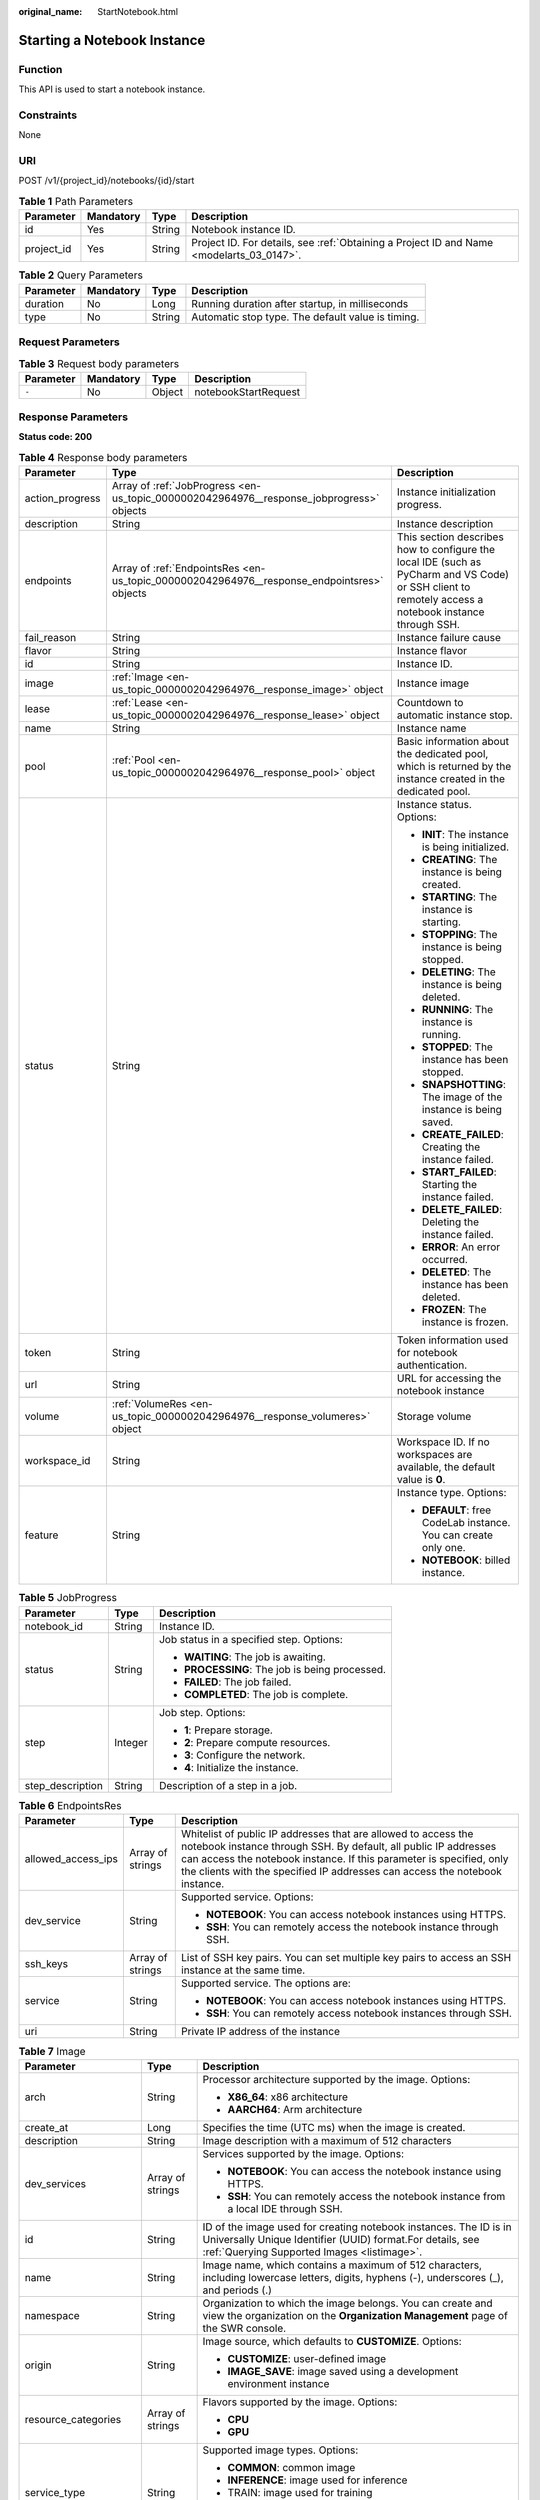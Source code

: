 :original_name: StartNotebook.html

.. _StartNotebook:

Starting a Notebook Instance
============================

Function
--------

This API is used to start a notebook instance.

Constraints
-----------

None

URI
---

POST /v1/{project_id}/notebooks/{id}/start

.. table:: **Table 1** Path Parameters

   +------------+-----------+--------+------------------------------------------------------------------------------------------+
   | Parameter  | Mandatory | Type   | Description                                                                              |
   +============+===========+========+==========================================================================================+
   | id         | Yes       | String | Notebook instance ID.                                                                    |
   +------------+-----------+--------+------------------------------------------------------------------------------------------+
   | project_id | Yes       | String | Project ID. For details, see :ref:`Obtaining a Project ID and Name <modelarts_03_0147>`. |
   +------------+-----------+--------+------------------------------------------------------------------------------------------+

.. table:: **Table 2** Query Parameters

   +-----------+-----------+--------+---------------------------------------------------+
   | Parameter | Mandatory | Type   | Description                                       |
   +===========+===========+========+===================================================+
   | duration  | No        | Long   | Running duration after startup, in milliseconds   |
   +-----------+-----------+--------+---------------------------------------------------+
   | type      | No        | String | Automatic stop type. The default value is timing. |
   +-----------+-----------+--------+---------------------------------------------------+

Request Parameters
------------------

.. table:: **Table 3** Request body parameters

   ========= ========= ====== ====================
   Parameter Mandatory Type   Description
   ========= ========= ====== ====================
   ``-``     No        Object notebookStartRequest
   ========= ========= ====== ====================

Response Parameters
-------------------

**Status code: 200**

.. table:: **Table 4** Response body parameters

   +-----------------------+--------------------------------------------------------------------------------------------+-------------------------------------------------------------------------------------------------------------------------------------------------------+
   | Parameter             | Type                                                                                       | Description                                                                                                                                           |
   +=======================+============================================================================================+=======================================================================================================================================================+
   | action_progress       | Array of :ref:`JobProgress <en-us_topic_0000002042964976__response_jobprogress>` objects   | Instance initialization progress.                                                                                                                     |
   +-----------------------+--------------------------------------------------------------------------------------------+-------------------------------------------------------------------------------------------------------------------------------------------------------+
   | description           | String                                                                                     | Instance description                                                                                                                                  |
   +-----------------------+--------------------------------------------------------------------------------------------+-------------------------------------------------------------------------------------------------------------------------------------------------------+
   | endpoints             | Array of :ref:`EndpointsRes <en-us_topic_0000002042964976__response_endpointsres>` objects | This section describes how to configure the local IDE (such as PyCharm and VS Code) or SSH client to remotely access a notebook instance through SSH. |
   +-----------------------+--------------------------------------------------------------------------------------------+-------------------------------------------------------------------------------------------------------------------------------------------------------+
   | fail_reason           | String                                                                                     | Instance failure cause                                                                                                                                |
   +-----------------------+--------------------------------------------------------------------------------------------+-------------------------------------------------------------------------------------------------------------------------------------------------------+
   | flavor                | String                                                                                     | Instance flavor                                                                                                                                       |
   +-----------------------+--------------------------------------------------------------------------------------------+-------------------------------------------------------------------------------------------------------------------------------------------------------+
   | id                    | String                                                                                     | Instance ID.                                                                                                                                          |
   +-----------------------+--------------------------------------------------------------------------------------------+-------------------------------------------------------------------------------------------------------------------------------------------------------+
   | image                 | :ref:`Image <en-us_topic_0000002042964976__response_image>` object                         | Instance image                                                                                                                                        |
   +-----------------------+--------------------------------------------------------------------------------------------+-------------------------------------------------------------------------------------------------------------------------------------------------------+
   | lease                 | :ref:`Lease <en-us_topic_0000002042964976__response_lease>` object                         | Countdown to automatic instance stop.                                                                                                                 |
   +-----------------------+--------------------------------------------------------------------------------------------+-------------------------------------------------------------------------------------------------------------------------------------------------------+
   | name                  | String                                                                                     | Instance name                                                                                                                                         |
   +-----------------------+--------------------------------------------------------------------------------------------+-------------------------------------------------------------------------------------------------------------------------------------------------------+
   | pool                  | :ref:`Pool <en-us_topic_0000002042964976__response_pool>` object                           | Basic information about the dedicated pool, which is returned by the instance created in the dedicated pool.                                          |
   +-----------------------+--------------------------------------------------------------------------------------------+-------------------------------------------------------------------------------------------------------------------------------------------------------+
   | status                | String                                                                                     | Instance status. Options:                                                                                                                             |
   |                       |                                                                                            |                                                                                                                                                       |
   |                       |                                                                                            | -  **INIT**: The instance is being initialized.                                                                                                       |
   |                       |                                                                                            |                                                                                                                                                       |
   |                       |                                                                                            | -  **CREATING**: The instance is being created.                                                                                                       |
   |                       |                                                                                            |                                                                                                                                                       |
   |                       |                                                                                            | -  **STARTING**: The instance is starting.                                                                                                            |
   |                       |                                                                                            |                                                                                                                                                       |
   |                       |                                                                                            | -  **STOPPING**: The instance is being stopped.                                                                                                       |
   |                       |                                                                                            |                                                                                                                                                       |
   |                       |                                                                                            | -  **DELETING**: The instance is being deleted.                                                                                                       |
   |                       |                                                                                            |                                                                                                                                                       |
   |                       |                                                                                            | -  **RUNNING**: The instance is running.                                                                                                              |
   |                       |                                                                                            |                                                                                                                                                       |
   |                       |                                                                                            | -  **STOPPED**: The instance has been stopped.                                                                                                        |
   |                       |                                                                                            |                                                                                                                                                       |
   |                       |                                                                                            | -  **SNAPSHOTTING**: The image of the instance is being saved.                                                                                        |
   |                       |                                                                                            |                                                                                                                                                       |
   |                       |                                                                                            | -  **CREATE_FAILED**: Creating the instance failed.                                                                                                   |
   |                       |                                                                                            |                                                                                                                                                       |
   |                       |                                                                                            | -  **START_FAILED**: Starting the instance failed.                                                                                                    |
   |                       |                                                                                            |                                                                                                                                                       |
   |                       |                                                                                            | -  **DELETE_FAILED**: Deleting the instance failed.                                                                                                   |
   |                       |                                                                                            |                                                                                                                                                       |
   |                       |                                                                                            | -  **ERROR**: An error occurred.                                                                                                                      |
   |                       |                                                                                            |                                                                                                                                                       |
   |                       |                                                                                            | -  **DELETED**: The instance has been deleted.                                                                                                        |
   |                       |                                                                                            |                                                                                                                                                       |
   |                       |                                                                                            | -  **FROZEN**: The instance is frozen.                                                                                                                |
   +-----------------------+--------------------------------------------------------------------------------------------+-------------------------------------------------------------------------------------------------------------------------------------------------------+
   | token                 | String                                                                                     | Token information used for notebook authentication.                                                                                                   |
   +-----------------------+--------------------------------------------------------------------------------------------+-------------------------------------------------------------------------------------------------------------------------------------------------------+
   | url                   | String                                                                                     | URL for accessing the notebook instance                                                                                                               |
   +-----------------------+--------------------------------------------------------------------------------------------+-------------------------------------------------------------------------------------------------------------------------------------------------------+
   | volume                | :ref:`VolumeRes <en-us_topic_0000002042964976__response_volumeres>` object                 | Storage volume                                                                                                                                        |
   +-----------------------+--------------------------------------------------------------------------------------------+-------------------------------------------------------------------------------------------------------------------------------------------------------+
   | workspace_id          | String                                                                                     | Workspace ID. If no workspaces are available, the default value is **0**.                                                                             |
   +-----------------------+--------------------------------------------------------------------------------------------+-------------------------------------------------------------------------------------------------------------------------------------------------------+
   | feature               | String                                                                                     | Instance type. Options:                                                                                                                               |
   |                       |                                                                                            |                                                                                                                                                       |
   |                       |                                                                                            | -  **DEFAULT**: free CodeLab instance. You can create only one.                                                                                       |
   |                       |                                                                                            |                                                                                                                                                       |
   |                       |                                                                                            | -  **NOTEBOOK**: billed instance.                                                                                                                     |
   +-----------------------+--------------------------------------------------------------------------------------------+-------------------------------------------------------------------------------------------------------------------------------------------------------+

.. _en-us_topic_0000002042964976__response_jobprogress:

.. table:: **Table 5** JobProgress

   +-----------------------+-----------------------+------------------------------------------------+
   | Parameter             | Type                  | Description                                    |
   +=======================+=======================+================================================+
   | notebook_id           | String                | Instance ID.                                   |
   +-----------------------+-----------------------+------------------------------------------------+
   | status                | String                | Job status in a specified step. Options:       |
   |                       |                       |                                                |
   |                       |                       | -  **WAITING**: The job is awaiting.           |
   |                       |                       |                                                |
   |                       |                       | -  **PROCESSING**: The job is being processed. |
   |                       |                       |                                                |
   |                       |                       | -  **FAILED**: The job failed.                 |
   |                       |                       |                                                |
   |                       |                       | -  **COMPLETED**: The job is complete.         |
   +-----------------------+-----------------------+------------------------------------------------+
   | step                  | Integer               | Job step. Options:                             |
   |                       |                       |                                                |
   |                       |                       | -  **1**: Prepare storage.                     |
   |                       |                       |                                                |
   |                       |                       | -  **2**: Prepare compute resources.           |
   |                       |                       |                                                |
   |                       |                       | -  **3**: Configure the network.               |
   |                       |                       |                                                |
   |                       |                       | -  **4**: Initialize the instance.             |
   +-----------------------+-----------------------+------------------------------------------------+
   | step_description      | String                | Description of a step in a job.                |
   +-----------------------+-----------------------+------------------------------------------------+

.. _en-us_topic_0000002042964976__response_endpointsres:

.. table:: **Table 6** EndpointsRes

   +-----------------------+-----------------------+-----------------------------------------------------------------------------------------------------------------------------------------------------------------------------------------------------------------------------------------------------------------------------------------+
   | Parameter             | Type                  | Description                                                                                                                                                                                                                                                                             |
   +=======================+=======================+=========================================================================================================================================================================================================================================================================================+
   | allowed_access_ips    | Array of strings      | Whitelist of public IP addresses that are allowed to access the notebook instance through SSH. By default, all public IP addresses can access the notebook instance. If this parameter is specified, only the clients with the specified IP addresses can access the notebook instance. |
   +-----------------------+-----------------------+-----------------------------------------------------------------------------------------------------------------------------------------------------------------------------------------------------------------------------------------------------------------------------------------+
   | dev_service           | String                | Supported service. Options:                                                                                                                                                                                                                                                             |
   |                       |                       |                                                                                                                                                                                                                                                                                         |
   |                       |                       | -  **NOTEBOOK**: You can access notebook instances using HTTPS.                                                                                                                                                                                                                         |
   |                       |                       |                                                                                                                                                                                                                                                                                         |
   |                       |                       | -  **SSH**: You can remotely access the notebook instance through SSH.                                                                                                                                                                                                                  |
   +-----------------------+-----------------------+-----------------------------------------------------------------------------------------------------------------------------------------------------------------------------------------------------------------------------------------------------------------------------------------+
   | ssh_keys              | Array of strings      | List of SSH key pairs. You can set multiple key pairs to access an SSH instance at the same time.                                                                                                                                                                                       |
   +-----------------------+-----------------------+-----------------------------------------------------------------------------------------------------------------------------------------------------------------------------------------------------------------------------------------------------------------------------------------+
   | service               | String                | Supported service. The options are:                                                                                                                                                                                                                                                     |
   |                       |                       |                                                                                                                                                                                                                                                                                         |
   |                       |                       | -  **NOTEBOOK**: You can access notebook instances using HTTPS.                                                                                                                                                                                                                         |
   |                       |                       |                                                                                                                                                                                                                                                                                         |
   |                       |                       | -  **SSH**: You can remotely access notebook instances through SSH.                                                                                                                                                                                                                     |
   +-----------------------+-----------------------+-----------------------------------------------------------------------------------------------------------------------------------------------------------------------------------------------------------------------------------------------------------------------------------------+
   | uri                   | String                | Private IP address of the instance                                                                                                                                                                                                                                                      |
   +-----------------------+-----------------------+-----------------------------------------------------------------------------------------------------------------------------------------------------------------------------------------------------------------------------------------------------------------------------------------+

.. _en-us_topic_0000002042964976__response_image:

.. table:: **Table 7** Image

   +------------------------+-----------------------+-------------------------------------------------------------------------------------------------------------------------------------------------------------------------------+
   | Parameter              | Type                  | Description                                                                                                                                                                   |
   +========================+=======================+===============================================================================================================================================================================+
   | arch                   | String                | Processor architecture supported by the image. Options:                                                                                                                       |
   |                        |                       |                                                                                                                                                                               |
   |                        |                       | -  **X86_64**: x86 architecture                                                                                                                                               |
   |                        |                       |                                                                                                                                                                               |
   |                        |                       | -  **AARCH64**: Arm architecture                                                                                                                                              |
   +------------------------+-----------------------+-------------------------------------------------------------------------------------------------------------------------------------------------------------------------------+
   | create_at              | Long                  | Specifies the time (UTC ms) when the image is created.                                                                                                                        |
   +------------------------+-----------------------+-------------------------------------------------------------------------------------------------------------------------------------------------------------------------------+
   | description            | String                | Image description with a maximum of 512 characters                                                                                                                            |
   +------------------------+-----------------------+-------------------------------------------------------------------------------------------------------------------------------------------------------------------------------+
   | dev_services           | Array of strings      | Services supported by the image. Options:                                                                                                                                     |
   |                        |                       |                                                                                                                                                                               |
   |                        |                       | -  **NOTEBOOK**: You can access the notebook instance using HTTPS.                                                                                                            |
   |                        |                       |                                                                                                                                                                               |
   |                        |                       | -  **SSH**: You can remotely access the notebook instance from a local IDE through SSH.                                                                                       |
   +------------------------+-----------------------+-------------------------------------------------------------------------------------------------------------------------------------------------------------------------------+
   | id                     | String                | ID of the image used for creating notebook instances. The ID is in Universally Unique Identifier (UUID) format.For details, see :ref:`Querying Supported Images <listimage>`. |
   +------------------------+-----------------------+-------------------------------------------------------------------------------------------------------------------------------------------------------------------------------+
   | name                   | String                | Image name, which contains a maximum of 512 characters, including lowercase letters, digits, hyphens (-), underscores (_), and periods (.)                                    |
   +------------------------+-----------------------+-------------------------------------------------------------------------------------------------------------------------------------------------------------------------------+
   | namespace              | String                | Organization to which the image belongs. You can create and view the organization on the **Organization Management** page of the SWR console.                                 |
   +------------------------+-----------------------+-------------------------------------------------------------------------------------------------------------------------------------------------------------------------------+
   | origin                 | String                | Image source, which defaults to **CUSTOMIZE**. Options:                                                                                                                       |
   |                        |                       |                                                                                                                                                                               |
   |                        |                       | -  **CUSTOMIZE**: user-defined image                                                                                                                                          |
   |                        |                       |                                                                                                                                                                               |
   |                        |                       | -  **IMAGE_SAVE**: image saved using a development environment instance                                                                                                       |
   +------------------------+-----------------------+-------------------------------------------------------------------------------------------------------------------------------------------------------------------------------+
   | resource_categories    | Array of strings      | Flavors supported by the image. Options:                                                                                                                                      |
   |                        |                       |                                                                                                                                                                               |
   |                        |                       | -  **CPU**                                                                                                                                                                    |
   |                        |                       |                                                                                                                                                                               |
   |                        |                       | -  **GPU**                                                                                                                                                                    |
   +------------------------+-----------------------+-------------------------------------------------------------------------------------------------------------------------------------------------------------------------------+
   | service_type           | String                | Supported image types. Options:                                                                                                                                               |
   |                        |                       |                                                                                                                                                                               |
   |                        |                       | -  **COMMON**: common image                                                                                                                                                   |
   |                        |                       |                                                                                                                                                                               |
   |                        |                       | -  **INFERENCE**: image used for inference                                                                                                                                    |
   |                        |                       |                                                                                                                                                                               |
   |                        |                       | -  TRAIN: image used for training                                                                                                                                             |
   |                        |                       |                                                                                                                                                                               |
   |                        |                       | -  DEV: image used for development and debugging                                                                                                                              |
   |                        |                       |                                                                                                                                                                               |
   |                        |                       | -  UNKNOWN: image whose supported services are not specified                                                                                                                  |
   +------------------------+-----------------------+-------------------------------------------------------------------------------------------------------------------------------------------------------------------------------+
   | size                   | Long                  | Specifies the image size, in KB.                                                                                                                                              |
   +------------------------+-----------------------+-------------------------------------------------------------------------------------------------------------------------------------------------------------------------------+
   | status                 | String                | Image status. Options:                                                                                                                                                        |
   |                        |                       |                                                                                                                                                                               |
   |                        |                       | -  **INIT**: The image is being initialized.                                                                                                                                  |
   |                        |                       |                                                                                                                                                                               |
   |                        |                       | -  **CREATING**: The image is being saved. In this case, the notebook instance is unavailable.                                                                                |
   |                        |                       |                                                                                                                                                                               |
   |                        |                       | -  **CREATE_FAILED**: Saving the image failed.                                                                                                                                |
   |                        |                       |                                                                                                                                                                               |
   |                        |                       | -  **ERROR**: An error occurs.                                                                                                                                                |
   |                        |                       |                                                                                                                                                                               |
   |                        |                       | -  **DELETED**: The image has been deleted.                                                                                                                                   |
   |                        |                       |                                                                                                                                                                               |
   |                        |                       | -  **ACTIVE**: The image has been saved, which you can view on the SWR console and use to create notebook instances.                                                          |
   +------------------------+-----------------------+-------------------------------------------------------------------------------------------------------------------------------------------------------------------------------+
   | status_message         | String                | Build information during image saving                                                                                                                                         |
   +------------------------+-----------------------+-------------------------------------------------------------------------------------------------------------------------------------------------------------------------------+
   | support_res_categories | Array of strings      | Flavors supported by the image. Options:                                                                                                                                      |
   |                        |                       |                                                                                                                                                                               |
   |                        |                       | -  **CPU**                                                                                                                                                                    |
   |                        |                       |                                                                                                                                                                               |
   |                        |                       | -  **GPU**                                                                                                                                                                    |
   +------------------------+-----------------------+-------------------------------------------------------------------------------------------------------------------------------------------------------------------------------+
   | swr_path               | String                | SWR image address                                                                                                                                                             |
   +------------------------+-----------------------+-------------------------------------------------------------------------------------------------------------------------------------------------------------------------------+
   | tag                    | String                | Image tag                                                                                                                                                                     |
   +------------------------+-----------------------+-------------------------------------------------------------------------------------------------------------------------------------------------------------------------------+
   | type                   | String                | Image type. Options:                                                                                                                                                          |
   |                        |                       |                                                                                                                                                                               |
   |                        |                       | -  **BUILD_IN**: built-in system image                                                                                                                                        |
   |                        |                       |                                                                                                                                                                               |
   |                        |                       | -  **DEDICATED**: private image                                                                                                                                               |
   +------------------------+-----------------------+-------------------------------------------------------------------------------------------------------------------------------------------------------------------------------+
   | update_at              | Long                  | Specifies the time (UTC ms) when the image was last updated.                                                                                                                  |
   +------------------------+-----------------------+-------------------------------------------------------------------------------------------------------------------------------------------------------------------------------+
   | visibility             | String                | Image visibility. Options:                                                                                                                                                    |
   |                        |                       |                                                                                                                                                                               |
   |                        |                       | -  **PRIVATE**: private image                                                                                                                                                 |
   |                        |                       |                                                                                                                                                                               |
   |                        |                       | -  **PUBLIC**: All users can perform read-only operations based on the image ID.                                                                                              |
   +------------------------+-----------------------+-------------------------------------------------------------------------------------------------------------------------------------------------------------------------------+
   | workspace_id           | String                | Workspace ID. If no workspaces are available, the default value is **0**.                                                                                                     |
   +------------------------+-----------------------+-------------------------------------------------------------------------------------------------------------------------------------------------------------------------------+

.. _en-us_topic_0000002042964976__response_lease:

.. table:: **Table 8** Lease

   +-----------+---------+--------------------------------------------------------------------------------------------------------------------------------------------------------------------------------------------------------------------+
   | Parameter | Type    | Description                                                                                                                                                                                                        |
   +===========+=========+====================================================================================================================================================================================================================+
   | create_at | Long    | Time (UTC) when the instance is created, accurate to millisecond.                                                                                                                                                  |
   +-----------+---------+--------------------------------------------------------------------------------------------------------------------------------------------------------------------------------------------------------------------+
   | duration  | Long    | Instance running duration, which is calculated based on the instance creation time. If the instance creation time plus the duration is greater than the current time, the system automatically stops the instance. |
   +-----------+---------+--------------------------------------------------------------------------------------------------------------------------------------------------------------------------------------------------------------------+
   | enable    | Boolean | Whether to enable auto stop of the instance.                                                                                                                                                                       |
   +-----------+---------+--------------------------------------------------------------------------------------------------------------------------------------------------------------------------------------------------------------------+
   | type      | String  | Indicates the automatic stop type.                                                                                                                                                                                 |
   +-----------+---------+--------------------------------------------------------------------------------------------------------------------------------------------------------------------------------------------------------------------+
   | update_at | Long    | Time (UTC) when the instance is last updated (excluding the keepalive heartbeat time), accurate to millisecond.                                                                                                    |
   +-----------+---------+--------------------------------------------------------------------------------------------------------------------------------------------------------------------------------------------------------------------+

.. _en-us_topic_0000002042964976__response_pool:

.. table:: **Table 9** Pool

   ========= ====== =================================
   Parameter Type   Description
   ========= ====== =================================
   id        String ID of a dedicated resource pool
   name      String Name of a dedicated resource pool
   ========= ====== =================================

.. _en-us_topic_0000002042964976__response_volumeres:

.. table:: **Table 10** VolumeRes

   +-----------------------+-----------------------+-------------------------------------------------------------------------------------------------------------------------------------------------------+
   | Parameter             | Type                  | Description                                                                                                                                           |
   +=======================+=======================+=======================================================================================================================================================+
   | capacity              | Integer               | Storage capacity. The default value is 5 GB for EVS and 50 GB for EFS. The maximum value is 4096 GB.                                                  |
   +-----------------------+-----------------------+-------------------------------------------------------------------------------------------------------------------------------------------------------+
   | category              | String                | Supported storage types. For details about the differences between the storage types, see "Selecting Storage in DevEnviron" in *User Guide*. Options: |
   |                       |                       |                                                                                                                                                       |
   |                       |                       | -  SFS: Scalable File Service                                                                                                                         |
   |                       |                       |                                                                                                                                                       |
   |                       |                       | -  **EVS**                                                                                                                                            |
   +-----------------------+-----------------------+-------------------------------------------------------------------------------------------------------------------------------------------------------+
   | mount_path            | String                | Directory of the notebook instance to which OBS storage is mounted. Currently, the directory is **/home/ma-user/work/**.                              |
   +-----------------------+-----------------------+-------------------------------------------------------------------------------------------------------------------------------------------------------+
   | ownership             | String                | Owner to which the resource belongs. Enums:                                                                                                           |
   |                       |                       |                                                                                                                                                       |
   |                       |                       | -  **MANAGED**: Resources are managed by the service.                                                                                                 |
   |                       |                       |                                                                                                                                                       |
   |                       |                       | -  **DEDICATED**: Resources are managed by the user account. This mode is supported only when the instance category is **EFS**.                       |
   +-----------------------+-----------------------+-------------------------------------------------------------------------------------------------------------------------------------------------------+
   | status                | String                | EVS disk capacity expansion status, which is **RESIZING** during capacity expansion and does not affect the instance.                                 |
   +-----------------------+-----------------------+-------------------------------------------------------------------------------------------------------------------------------------------------------+

Example Requests
----------------

.. code-block::

   { }

Example Responses
-----------------

**Status code: 200**

OK

.. code-block::

   {
     "description" : "api-test",
     "feature" : "NOTEBOOK",
     "flavor" : "modelarts.vm.cpu.2u",
     "id" : "f9937afa-4451-42db-a76b-72d624749f66",
     "image" : {
       "description" : "description",
       "id" : "e1a07296-22a8-4f05-8bc8-e936c8e54090",
       "name" : "notebook2.0-mul-kernel-cpu-cp36",
       "swr_path" : "swr.xxxxx.com/atelier/notebook2.0-mul-kernel-cpu-cp36:3.3.2-release_v1",
       "tag" : "3.3.2-release_v1",
       "type" : "BUILD_IN"
     },
     "lease" : {
       "create_at" : 1638841744515,
       "duration" : 6327212,
       "enable" : true,
       "type" : "TIMING",
       "update_at" : 1638844471727
     },
     "name" : "notebooks_test",
     "status" : "STARTING",
     "token" : "5cc60e8b-8772-7690-efd6-a5874ca387c0",
     "url" : "https://authoring-modelarts-xxxxx.xxxxx.com/f9937afa-4451-42db-a76b-72d624749f66/lab",
     "volume" : {
       "category" : "EFS",
       "ownership" : "MANAGED",
       "mount_path" : "/home/ma-user/work/",
       "capacity" : 50
     },
     "workspace_id" : "0"
   }

Status Codes
------------

=========== ============
Status Code Description
=========== ============
200         OK
201         Created
401         Unauthorized
403         Forbidden
404         Not Found
=========== ============

Error Codes
-----------

See :ref:`Error Codes <modelarts_03_0095>`.
